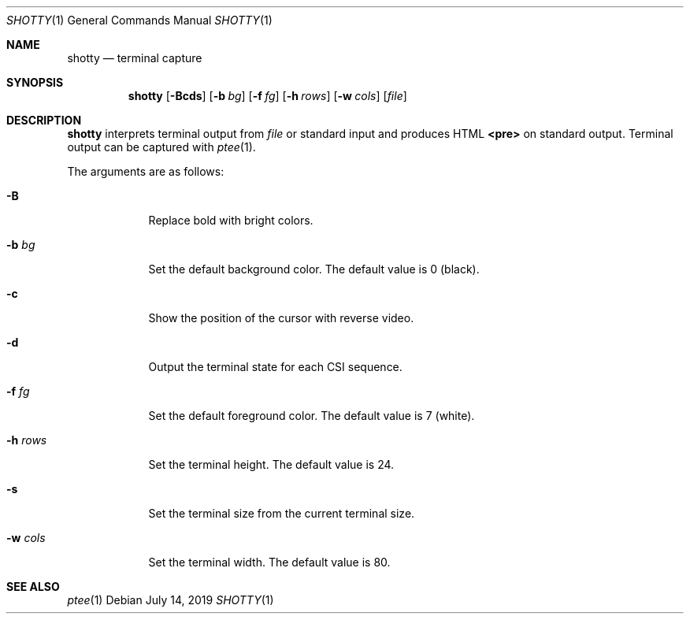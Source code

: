 .Dd July 14, 2019
.Dt SHOTTY 1
.Os
.
.Sh NAME
.Nm shotty
.Nd terminal capture
.
.Sh SYNOPSIS
.Nm
.Op Fl Bcds
.Op Fl b Ar bg
.Op Fl f Ar fg
.Op Fl h Ar rows
.Op Fl w Ar cols
.Op Ar file
.
.Sh DESCRIPTION
.Nm
interprets terminal output from
.Ar file
or standard input
and produces HTML
.Sy <pre>
on standard output.
Terminal output can be captured with
.Xr ptee 1 .
.
.Pp
The arguments are as follows:
.Bl -tag -width "-w cols"
.It Fl B
Replace bold with bright colors.
.
.It Fl b Ar bg
Set the default background color.
The default value is 0 (black).
.
.It Fl c
Show the position of the cursor
with reverse video.
.
.It Fl d
Output the terminal state
for each CSI sequence.
.
.It Fl f Ar fg
Set the default foreground color.
The default value is 7 (white).
.
.It Fl h Ar rows
Set the terminal height.
The default value is 24.
.
.It Fl s
Set the terminal size
from the current terminal size.
.
.It Fl w Ar cols
Set the terminal width.
The default value is 80.
.El
.
.Sh SEE ALSO
.Xr ptee 1
